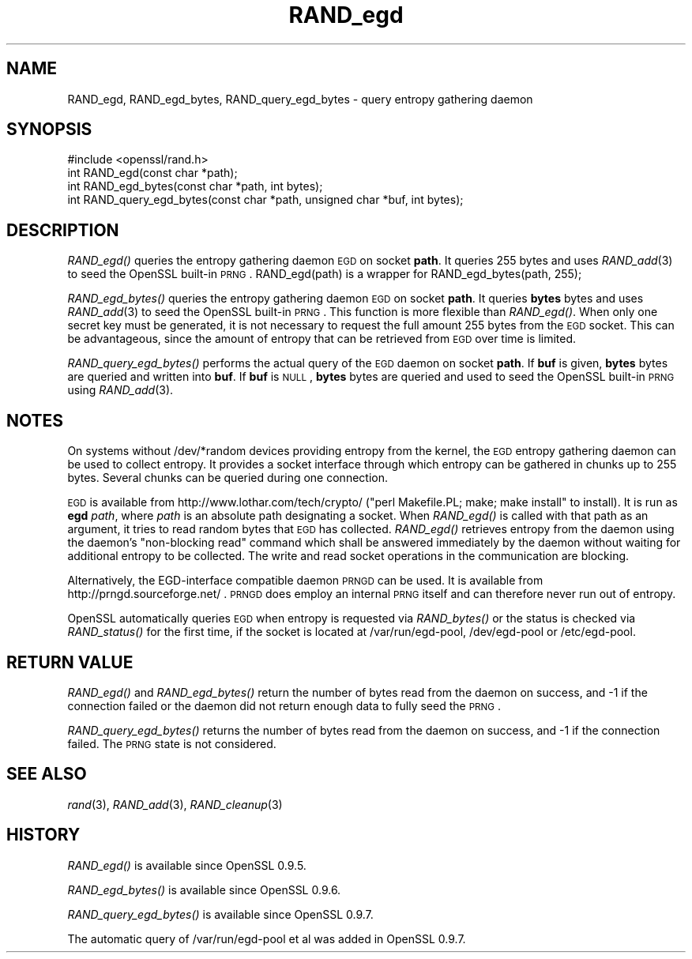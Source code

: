 .\" Automatically generated by Pod::Man 2.25 (Pod::Simple 3.20)
.\"
.\" Standard preamble:
.\" ========================================================================
.de Sp \" Vertical space (when we can't use .PP)
.if t .sp .5v
.if n .sp
..
.de Vb \" Begin verbatim text
.ft CW
.nf
.ne \\$1
..
.de Ve \" End verbatim text
.ft R
.fi
..
.\" Set up some character translations and predefined strings.  \*(-- will
.\" give an unbreakable dash, \*(PI will give pi, \*(L" will give a left
.\" double quote, and \*(R" will give a right double quote.  \*(C+ will
.\" give a nicer C++.  Capital omega is used to do unbreakable dashes and
.\" therefore won't be available.  \*(C` and \*(C' expand to `' in nroff,
.\" nothing in troff, for use with C<>.
.tr \(*W-
.ds C+ C\v'-.1v'\h'-1p'\s-2+\h'-1p'+\s0\v'.1v'\h'-1p'
.ie n \{\
.    ds -- \(*W-
.    ds PI pi
.    if (\n(.H=4u)&(1m=24u) .ds -- \(*W\h'-12u'\(*W\h'-12u'-\" diablo 10 pitch
.    if (\n(.H=4u)&(1m=20u) .ds -- \(*W\h'-12u'\(*W\h'-8u'-\"  diablo 12 pitch
.    ds L" ""
.    ds R" ""
.    ds C` ""
.    ds C' ""
'br\}
.el\{\
.    ds -- \|\(em\|
.    ds PI \(*p
.    ds L" ``
.    ds R" ''
'br\}
.\"
.\" Escape single quotes in literal strings from groff's Unicode transform.
.ie \n(.g .ds Aq \(aq
.el       .ds Aq '
.\"
.\" If the F register is turned on, we'll generate index entries on stderr for
.\" titles (.TH), headers (.SH), subsections (.SS), items (.Ip), and index
.\" entries marked with X<> in POD.  Of course, you'll have to process the
.\" output yourself in some meaningful fashion.
.ie \nF \{\
.    de IX
.    tm Index:\\$1\t\\n%\t"\\$2"
..
.    nr % 0
.    rr F
.\}
.el \{\
.    de IX
..
.\}
.\"
.\" Accent mark definitions (@(#)ms.acc 1.5 88/02/08 SMI; from UCB 4.2).
.\" Fear.  Run.  Save yourself.  No user-serviceable parts.
.    \" fudge factors for nroff and troff
.if n \{\
.    ds #H 0
.    ds #V .8m
.    ds #F .3m
.    ds #[ \f1
.    ds #] \fP
.\}
.if t \{\
.    ds #H ((1u-(\\\\n(.fu%2u))*.13m)
.    ds #V .6m
.    ds #F 0
.    ds #[ \&
.    ds #] \&
.\}
.    \" simple accents for nroff and troff
.if n \{\
.    ds ' \&
.    ds ` \&
.    ds ^ \&
.    ds , \&
.    ds ~ ~
.    ds /
.\}
.if t \{\
.    ds ' \\k:\h'-(\\n(.wu*8/10-\*(#H)'\'\h"|\\n:u"
.    ds ` \\k:\h'-(\\n(.wu*8/10-\*(#H)'\`\h'|\\n:u'
.    ds ^ \\k:\h'-(\\n(.wu*10/11-\*(#H)'^\h'|\\n:u'
.    ds , \\k:\h'-(\\n(.wu*8/10)',\h'|\\n:u'
.    ds ~ \\k:\h'-(\\n(.wu-\*(#H-.1m)'~\h'|\\n:u'
.    ds / \\k:\h'-(\\n(.wu*8/10-\*(#H)'\z\(sl\h'|\\n:u'
.\}
.    \" troff and (daisy-wheel) nroff accents
.ds : \\k:\h'-(\\n(.wu*8/10-\*(#H+.1m+\*(#F)'\v'-\*(#V'\z.\h'.2m+\*(#F'.\h'|\\n:u'\v'\*(#V'
.ds 8 \h'\*(#H'\(*b\h'-\*(#H'
.ds o \\k:\h'-(\\n(.wu+\w'\(de'u-\*(#H)/2u'\v'-.3n'\*(#[\z\(de\v'.3n'\h'|\\n:u'\*(#]
.ds d- \h'\*(#H'\(pd\h'-\w'~'u'\v'-.25m'\f2\(hy\fP\v'.25m'\h'-\*(#H'
.ds D- D\\k:\h'-\w'D'u'\v'-.11m'\z\(hy\v'.11m'\h'|\\n:u'
.ds th \*(#[\v'.3m'\s+1I\s-1\v'-.3m'\h'-(\w'I'u*2/3)'\s-1o\s+1\*(#]
.ds Th \*(#[\s+2I\s-2\h'-\w'I'u*3/5'\v'-.3m'o\v'.3m'\*(#]
.ds ae a\h'-(\w'a'u*4/10)'e
.ds Ae A\h'-(\w'A'u*4/10)'E
.    \" corrections for vroff
.if v .ds ~ \\k:\h'-(\\n(.wu*9/10-\*(#H)'\s-2\u~\d\s+2\h'|\\n:u'
.if v .ds ^ \\k:\h'-(\\n(.wu*10/11-\*(#H)'\v'-.4m'^\v'.4m'\h'|\\n:u'
.    \" for low resolution devices (crt and lpr)
.if \n(.H>23 .if \n(.V>19 \
\{\
.    ds : e
.    ds 8 ss
.    ds o a
.    ds d- d\h'-1'\(ga
.    ds D- D\h'-1'\(hy
.    ds th \o'bp'
.    ds Th \o'LP'
.    ds ae ae
.    ds Ae AE
.\}
.rm #[ #] #H #V #F C
.\" ========================================================================
.\"
.IX Title "RAND_egd 3"
.TH RAND_egd 3 "2016-06-14" "1.0.2f" "OpenSSL"
.\" For nroff, turn off justification.  Always turn off hyphenation; it makes
.\" way too many mistakes in technical documents.
.if n .ad l
.nh
.SH "NAME"
RAND_egd, RAND_egd_bytes, RAND_query_egd_bytes \- query entropy gathering daemon
.SH "SYNOPSIS"
.IX Header "SYNOPSIS"
.Vb 1
\& #include <openssl/rand.h>
\&
\& int RAND_egd(const char *path);
\& int RAND_egd_bytes(const char *path, int bytes);
\&
\& int RAND_query_egd_bytes(const char *path, unsigned char *buf, int bytes);
.Ve
.SH "DESCRIPTION"
.IX Header "DESCRIPTION"
\&\fIRAND_egd()\fR queries the entropy gathering daemon \s-1EGD\s0 on socket \fBpath\fR.
It queries 255 bytes and uses \fIRAND_add\fR\|(3) to seed the
OpenSSL built-in \s-1PRNG\s0. RAND_egd(path) is a wrapper for
RAND_egd_bytes(path, 255);
.PP
\&\fIRAND_egd_bytes()\fR queries the entropy gathering daemon \s-1EGD\s0 on socket \fBpath\fR.
It queries \fBbytes\fR bytes and uses \fIRAND_add\fR\|(3) to seed the
OpenSSL built-in \s-1PRNG\s0.
This function is more flexible than \fIRAND_egd()\fR.
When only one secret key must
be generated, it is not necessary to request the full amount 255 bytes from
the \s-1EGD\s0 socket. This can be advantageous, since the amount of entropy
that can be retrieved from \s-1EGD\s0 over time is limited.
.PP
\&\fIRAND_query_egd_bytes()\fR performs the actual query of the \s-1EGD\s0 daemon on socket
\&\fBpath\fR. If \fBbuf\fR is given, \fBbytes\fR bytes are queried and written into
\&\fBbuf\fR. If \fBbuf\fR is \s-1NULL\s0, \fBbytes\fR bytes are queried and used to seed the
OpenSSL built-in \s-1PRNG\s0 using \fIRAND_add\fR\|(3).
.SH "NOTES"
.IX Header "NOTES"
On systems without /dev/*random devices providing entropy from the kernel,
the \s-1EGD\s0 entropy gathering daemon can be used to collect entropy. It provides
a socket interface through which entropy can be gathered in chunks up to
255 bytes. Several chunks can be queried during one connection.
.PP
\&\s-1EGD\s0 is available from http://www.lothar.com/tech/crypto/ (\f(CW\*(C`perl
Makefile.PL; make; make install\*(C'\fR to install). It is run as \fBegd\fR
\&\fIpath\fR, where \fIpath\fR is an absolute path designating a socket. When
\&\fIRAND_egd()\fR is called with that path as an argument, it tries to read
random bytes that \s-1EGD\s0 has collected. \fIRAND_egd()\fR retrieves entropy from the
daemon using the daemon's \*(L"non-blocking read\*(R" command which shall
be answered immediately by the daemon without waiting for additional
entropy to be collected. The write and read socket operations in the
communication are blocking.
.PP
Alternatively, the EGD-interface compatible daemon \s-1PRNGD\s0 can be used. It is
available from
http://prngd.sourceforge.net/ .
\&\s-1PRNGD\s0 does employ an internal \s-1PRNG\s0 itself and can therefore never run
out of entropy.
.PP
OpenSSL automatically queries \s-1EGD\s0 when entropy is requested via \fIRAND_bytes()\fR
or the status is checked via \fIRAND_status()\fR for the first time, if the socket
is located at /var/run/egd\-pool, /dev/egd\-pool or /etc/egd\-pool.
.SH "RETURN VALUE"
.IX Header "RETURN VALUE"
\&\fIRAND_egd()\fR and \fIRAND_egd_bytes()\fR return the number of bytes read from the
daemon on success, and \-1 if the connection failed or the daemon did not
return enough data to fully seed the \s-1PRNG\s0.
.PP
\&\fIRAND_query_egd_bytes()\fR returns the number of bytes read from the daemon on
success, and \-1 if the connection failed. The \s-1PRNG\s0 state is not considered.
.SH "SEE ALSO"
.IX Header "SEE ALSO"
\&\fIrand\fR\|(3), \fIRAND_add\fR\|(3),
\&\fIRAND_cleanup\fR\|(3)
.SH "HISTORY"
.IX Header "HISTORY"
\&\fIRAND_egd()\fR is available since OpenSSL 0.9.5.
.PP
\&\fIRAND_egd_bytes()\fR is available since OpenSSL 0.9.6.
.PP
\&\fIRAND_query_egd_bytes()\fR is available since OpenSSL 0.9.7.
.PP
The automatic query of /var/run/egd\-pool et al was added in OpenSSL 0.9.7.
